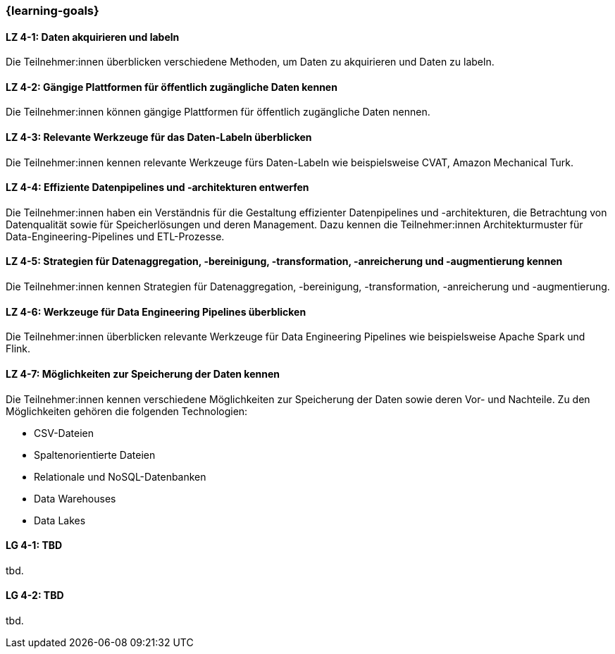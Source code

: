 === {learning-goals}

// tag::DE[]

[[LZ-4-1]]
==== LZ 4-1: Daten akquirieren und labeln

Die Teilnehmer:innen überblicken verschiedene Methoden, um Daten zu akquirieren und Daten zu labeln.

[[LZ-4-2]]
==== LZ 4-2: Gängige Plattformen für öffentlich zugängliche Daten kennen

Die Teilnehmer:innen können gängige Plattformen für öffentlich zugängliche Daten nennen.

[[LZ-4-3]]
==== LZ 4-3: Relevante Werkzeuge für das Daten-Labeln überblicken

Die Teilnehmer:innen kennen relevante Werkzeuge fürs Daten-Labeln wie beispielsweise CVAT, Amazon Mechanical Turk.

[[LZ-4-4]]
==== LZ 4-4: Effiziente Datenpipelines und -architekturen entwerfen

Die Teilnehmer:innen haben ein Verständnis für die Gestaltung effizienter Datenpipelines und -architekturen, die Betrachtung von Datenqualität
sowie für Speicherlösungen und deren Management. Dazu kennen die Teilnehmer:innen Architekturmuster für Data-Engineering-Pipelines und ETL-Prozesse.


[[LZ-4-5]]
==== LZ 4-5: Strategien für Datenaggregation, -bereinigung, -transformation, -anreicherung und -augmentierung kennen

Die Teilnehmer:innen kennen Strategien für Datenaggregation, -bereinigung, -transformation, -anreicherung und -augmentierung.

[[LZ-4-6]]
==== LZ 4-6: Werkzeuge für Data Engineering Pipelines überblicken

Die Teilnehmer:innen überblicken relevante Werkzeuge für Data Engineering Pipelines wie beispielsweise Apache Spark und Flink.

[[LZ-4-7]]
==== LZ 4-7: Möglichkeiten zur Speicherung der Daten kennen

Die Teilnehmer:innen kennen verschiedene Möglichkeiten zur Speicherung der Daten sowie deren Vor- und Nachteile. Zu den Möglichkeiten gehören die folgenden Technologien:

* CSV-Dateien
* Spaltenorientierte Dateien
* Relationale und NoSQL-Datenbanken
* Data Warehouses
* Data Lakes

// end::DE[]

// tag::EN[]
[[LG-4-1]]
==== LG 4-1: TBD
tbd.

[[LG-4-2]]
==== LG 4-2: TBD
tbd.
// end::EN[]

